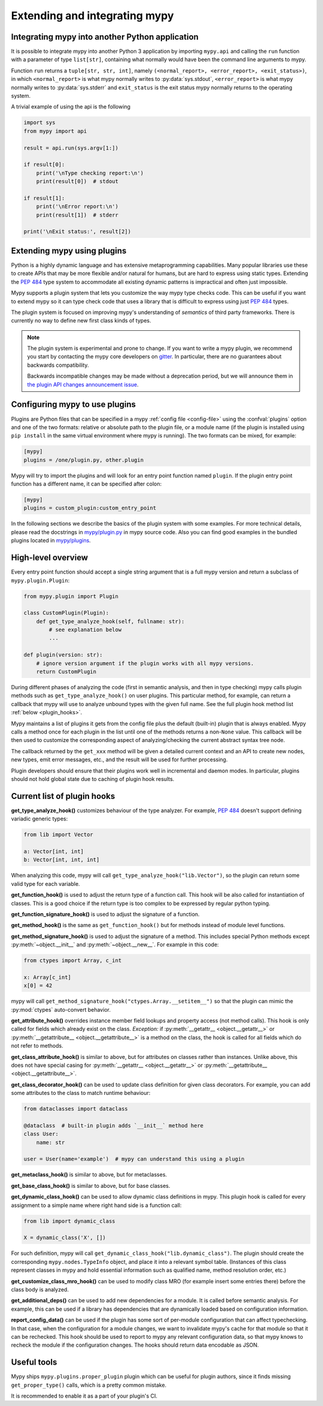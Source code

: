 .. _extending-mypy:

Extending and integrating mypy
==============================

.. _integrating-mypy:

Integrating mypy into another Python application
************************************************

It is possible to integrate mypy into another Python 3 application by
importing ``mypy.api`` and calling the ``run`` function with a parameter of type ``list[str]``, containing
what normally would have been the command line arguments to mypy.

Function ``run`` returns a ``tuple[str, str, int]``, namely
``(<normal_report>, <error_report>, <exit_status>)``, in which ``<normal_report>``
is what mypy normally writes to :py:data:`sys.stdout`, ``<error_report>`` is what mypy
normally writes to :py:data:`sys.stderr` and ``exit_status`` is the exit status mypy normally
returns to the operating system.

A trivial example of using the api is the following

.. code-block:: python

    import sys
    from mypy import api

    result = api.run(sys.argv[1:])

    if result[0]:
        print('\nType checking report:\n')
        print(result[0])  # stdout

    if result[1]:
        print('\nError report:\n')
        print(result[1])  # stderr

    print('\nExit status:', result[2])


.. _extending-mypy-using-plugins:

Extending mypy using plugins
****************************

Python is a highly dynamic language and has extensive metaprogramming
capabilities. Many popular libraries use these to create APIs that may
be more flexible and/or natural for humans, but are hard to express using
static types. Extending the :pep:`484` type system to accommodate all existing
dynamic patterns is impractical and often just impossible.

Mypy supports a plugin system that lets you customize the way mypy type checks
code. This can be useful if you want to extend mypy so it can type check code
that uses a library that is difficult to express using just :pep:`484` types.

The plugin system is focused on improving mypy's understanding
of *semantics* of third party frameworks. There is currently no way to define
new first class kinds of types.

.. note::

   The plugin system is experimental and prone to change. If you want to write
   a mypy plugin, we recommend you start by contacting the mypy core developers
   on `gitter <https://gitter.im/python/typing>`_. In particular, there are
   no guarantees about backwards compatibility.

   Backwards incompatible changes may be made without a deprecation period,
   but we will announce them in
   `the plugin API changes announcement issue <https://github.com/python/mypy/issues/6617>`_.

Configuring mypy to use plugins
*******************************

Plugins are Python files that can be specified in a mypy
:ref:`config file <config-file>` using the :confval:`plugins` option and one of the two formats: relative or
absolute path to the plugin file, or a module name (if the plugin
is installed using ``pip install`` in the same virtual environment where mypy
is running). The two formats can be mixed, for example:

.. code-block:: ini

    [mypy]
    plugins = /one/plugin.py, other.plugin

Mypy will try to import the plugins and will look for an entry point function
named ``plugin``. If the plugin entry point function has a different name, it
can be specified after colon:

.. code-block:: ini

    [mypy]
    plugins = custom_plugin:custom_entry_point

In the following sections we describe the basics of the plugin system with
some examples. For more technical details, please read the docstrings in
`mypy/plugin.py <https://github.com/python/mypy/blob/master/mypy/plugin.py>`_
in mypy source code. Also you can find good examples in the bundled plugins
located in `mypy/plugins <https://github.com/python/mypy/tree/master/mypy/plugins>`_.

High-level overview
*******************

Every entry point function should accept a single string argument
that is a full mypy version and return a subclass of ``mypy.plugin.Plugin``:

.. code-block:: python

   from mypy.plugin import Plugin

   class CustomPlugin(Plugin):
       def get_type_analyze_hook(self, fullname: str):
           # see explanation below
           ...

   def plugin(version: str):
       # ignore version argument if the plugin works with all mypy versions.
       return CustomPlugin

During different phases of analyzing the code (first in semantic analysis,
and then in type checking) mypy calls plugin methods such as
``get_type_analyze_hook()`` on user plugins. This particular method, for example,
can return a callback that mypy will use to analyze unbound types with the given
full name. See the full plugin hook method list :ref:`below <plugin_hooks>`.

Mypy maintains a list of plugins it gets from the config file plus the default
(built-in) plugin that is always enabled. Mypy calls a method once for each
plugin in the list until one of the methods returns a non-``None`` value.
This callback will be then used to customize the corresponding aspect of
analyzing/checking the current abstract syntax tree node.

The callback returned by the ``get_xxx`` method will be given a detailed
current context and an API to create new nodes, new types, emit error messages,
etc., and the result will be used for further processing.

Plugin developers should ensure that their plugins work well in incremental and
daemon modes. In particular, plugins should not hold global state due to caching
of plugin hook results.

.. _plugin_hooks:

Current list of plugin hooks
****************************

**get_type_analyze_hook()** customizes behaviour of the type analyzer.
For example, :pep:`484` doesn't support defining variadic generic types:

.. code-block:: python

   from lib import Vector

   a: Vector[int, int]
   b: Vector[int, int, int]

When analyzing this code, mypy will call ``get_type_analyze_hook("lib.Vector")``,
so the plugin can return some valid type for each variable.

**get_function_hook()** is used to adjust the return type of a function call.
This hook will be also called for instantiation of classes.
This is a good choice if the return type is too complex
to be expressed by regular python typing.

**get_function_signature_hook()** is used to adjust the signature of a function.

**get_method_hook()** is the same as ``get_function_hook()`` but for methods
instead of module level functions.

**get_method_signature_hook()** is used to adjust the signature of a method.
This includes special Python methods except :py:meth:`~object.__init__` and :py:meth:`~object.__new__`.
For example in this code:

.. code-block:: python

   from ctypes import Array, c_int

   x: Array[c_int]
   x[0] = 42

mypy will call ``get_method_signature_hook("ctypes.Array.__setitem__")``
so that the plugin can mimic the :py:mod:`ctypes` auto-convert behavior.

**get_attribute_hook()** overrides instance member field lookups and property
access (not method calls). This hook is only called for
fields which already exist on the class. *Exception:* if :py:meth:`__getattr__ <object.__getattr__>` or
:py:meth:`__getattribute__ <object.__getattribute__>` is a method on the class, the hook is called for all
fields which do not refer to methods.

**get_class_attribute_hook()** is similar to above, but for attributes on classes rather than instances.
Unlike above, this does not have special casing for :py:meth:`__getattr__ <object.__getattr__>` or
:py:meth:`__getattribute__ <object.__getattribute__>`.

**get_class_decorator_hook()** can be used to update class definition for
given class decorators. For example, you can add some attributes to the class
to match runtime behaviour:

.. code-block:: python

   from dataclasses import dataclass

   @dataclass  # built-in plugin adds `__init__` method here
   class User:
       name: str

   user = User(name='example')  # mypy can understand this using a plugin

**get_metaclass_hook()** is similar to above, but for metaclasses.

**get_base_class_hook()** is similar to above, but for base classes.

**get_dynamic_class_hook()** can be used to allow dynamic class definitions
in mypy. This plugin hook is called for every assignment to a simple name
where right hand side is a function call:

.. code-block:: python

   from lib import dynamic_class

   X = dynamic_class('X', [])

For such definition, mypy will call ``get_dynamic_class_hook("lib.dynamic_class")``.
The plugin should create the corresponding ``mypy.nodes.TypeInfo`` object, and
place it into a relevant symbol table. (Instances of this class represent
classes in mypy and hold essential information such as qualified name,
method resolution order, etc.)

**get_customize_class_mro_hook()** can be used to modify class MRO (for example
insert some entries there) before the class body is analyzed.

**get_additional_deps()** can be used to add new dependencies for a
module. It is called before semantic analysis. For example, this can
be used if a library has dependencies that are dynamically loaded
based on configuration information.

**report_config_data()** can be used if the plugin has some sort of
per-module configuration that can affect typechecking. In that case,
when the configuration for a module changes, we want to invalidate
mypy's cache for that module so that it can be rechecked. This hook
should be used to report to mypy any relevant configuration data,
so that mypy knows to recheck the module if the configuration changes.
The hooks should return data encodable as JSON.

Useful tools
************

Mypy ships ``mypy.plugins.proper_plugin`` plugin which can be useful
for plugin authors, since it finds missing ``get_proper_type()`` calls,
which is a pretty common mistake.

It is recommended to enable it as a part of your plugin's CI.
